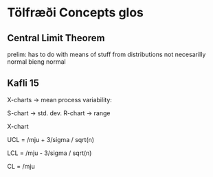 * Tölfræði Concepts glos

** Central Limit Theorem

prelim: has to do with means of stuff from distributions not necesarilly normal bieng normal

** Kafli 15

X-charts -> mean
process variability:

S-chart -> std. dev.
R-chart -> range

X-chart

UCL = /mju + 3/sigma / sqrt(n)

LCL = /mju - 3/sigma / sqrt(n)

CL = /mju

